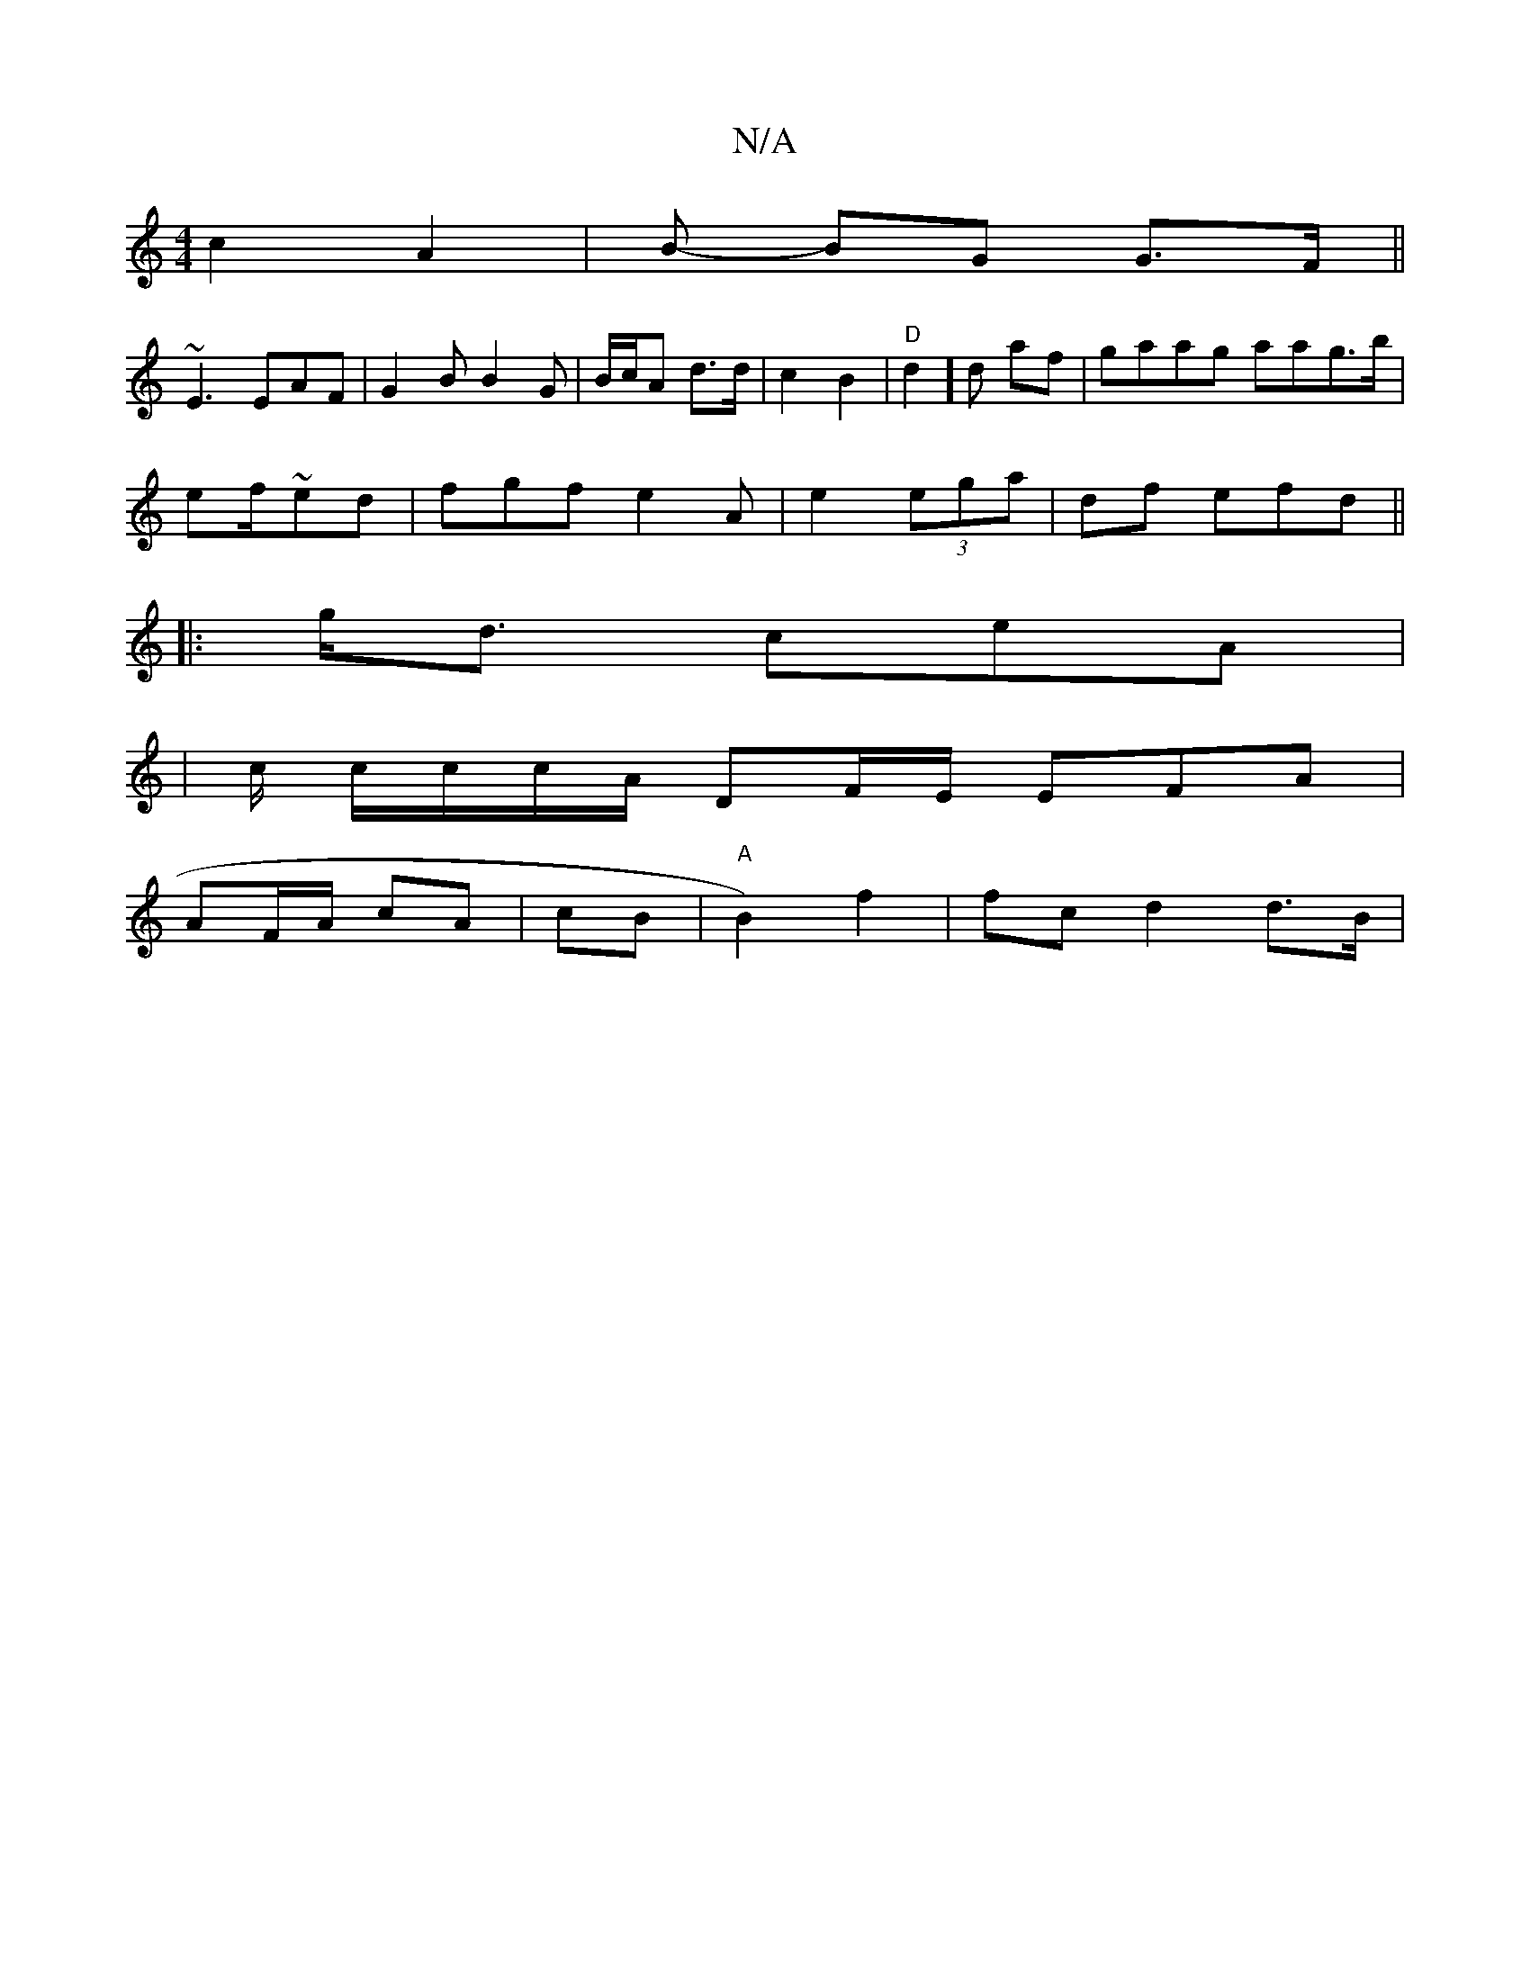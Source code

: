 X:1
T:N/A
M:4/4
R:N/A
K:Cmajor
c2 A2 | B- BG G>F ||
~E3 EAF|G2B B2G | B/c/A d>d|c2 B2 | "D"d2] d af | gaag aag>b |
ef/~ed | fgf e2A | e2 (3ega | df efd ||
|:g<d ceA |
|/c/ c/c/c/A/2/ DF/E/ EFA|
AF/A/ cA | cB |"A"B2) f2 | fc d2 d>B|
